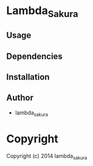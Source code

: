 * Lambda_Sakura 

** Usage

** Dependencies

** Installation

** Author

+ lambda_sakura

* Copyright

Copyright (c) 2014 lambda_sakura
